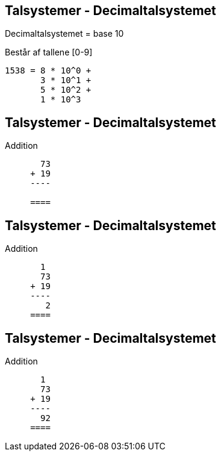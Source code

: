 Talsystemer - Decimaltalsystemet
--------------------------------

Decimaltalsystemet = base 10

Består af tallene [0-9]

[source,txt]
------------------------------------------------
1538 = 8 * 10^0 +
       3 * 10^1 +
       5 * 10^2 +
       1 * 10^3
------------------------------------------------

Talsystemer - Decimaltalsystemet
--------------------------------

Addition

[source,txt]
------------------------------------------------

       73
     + 19
     ----

     ====
------------------------------------------------

Talsystemer - Decimaltalsystemet
--------------------------------

Addition

[source,txt]
------------------------------------------------
       1
       73
     + 19
     ----
        2
     ====
------------------------------------------------

Talsystemer - Decimaltalsystemet
--------------------------------

Addition

[source,txt]
------------------------------------------------
       1
       73
     + 19
     ----
       92
     ====
------------------------------------------------
